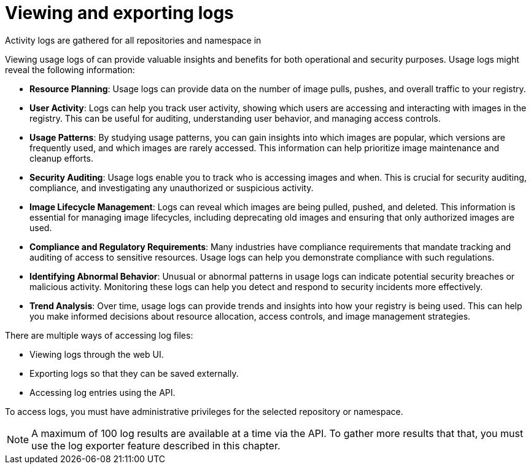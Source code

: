 :_content-type: PROCEDURE
[id="use-quay-view-export-logs"]
= Viewing and exporting logs

Activity logs are gathered for all repositories and namespace in
ifeval::["{context}" == "quay-io"]
{quayio}.
endif::[]
ifeval::["{context}" == "use-quay"]
{productname}.
endif::[]

Viewing usage logs of 
ifeval::["{context}" == "quay-io"]
{quayio}.
endif::[]
ifeval::["{context}" == "use-quay"]
{productname}.
endif::[]
can provide valuable insights and benefits for both operational and security purposes. Usage logs might reveal the following information:

* *Resource Planning*: Usage logs can provide data on the number of image pulls, pushes, and overall traffic to your registry.

* *User Activity*: Logs can help you track user activity, showing which users are accessing and interacting with images in the registry. This can be useful for auditing, understanding user behavior, and managing access controls.

* *Usage Patterns*: By studying usage patterns, you can gain insights into which images are popular, which versions are frequently used, and which images are rarely accessed. This information can help prioritize image maintenance and cleanup efforts.

* *Security Auditing*: Usage logs enable you to track who is accessing images and when. This is crucial for security auditing, compliance, and investigating any unauthorized or suspicious activity.

* *Image Lifecycle Management*: Logs can reveal which images are being pulled, pushed, and deleted. This information is essential for managing image lifecycles, including deprecating old images and ensuring that only authorized images are used.

* *Compliance and Regulatory Requirements*: Many industries have compliance requirements that mandate tracking and auditing of access to sensitive resources. Usage logs can help you demonstrate compliance with such regulations.

* *Identifying Abnormal Behavior*: Unusual or abnormal patterns in usage logs can indicate potential security breaches or malicious activity. Monitoring these logs can help you detect and respond to security incidents more effectively.

* *Trend Analysis*: Over time, usage logs can provide trends and insights into how your registry is being used. This can help you make informed decisions about resource allocation, access controls, and image management strategies.

There are multiple ways of accessing log files:

* Viewing logs through the web UI.
* Exporting logs so that they can be saved externally. 
* Accessing log entries using the API. 

To access logs, you must have administrative privileges for the selected repository or namespace. 

[NOTE]
====
A maximum of 100 log results are available at a time via the API.
To gather more results that that, you must use the log exporter feature
described in this chapter.
====